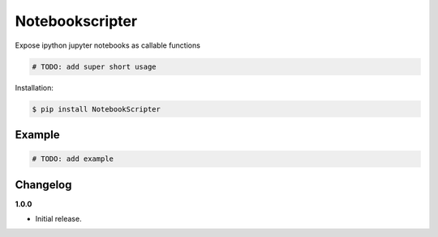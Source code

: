 Notebookscripter |Version| |Build| |Coverage| |Health|
===================================================================

|Compatibility| |Implementations| |Format| |Downloads|

Expose ipython jupyter notebooks as callable functions

.. code:: python

    # TODO: add super short usage


Installation:

.. code:: console

    $ pip install NotebookScripter

.. TODO: longer description


Example
-------

.. code:: python

    # TODO: add example


Changelog
---------

**1.0.0**

- Initial release.


.. |Build| image:: https://travis-ci.org/breathe/NotebookScripter.svg?branch=master
   :target: https://travis-ci.org/breathe/NotebookScripter
.. |Coverage| image:: https://img.shields.io/coveralls/breathe/NotebookScripter.svg
   :target: https://coveralls.io/r/breathe/NotebookScripter
.. |Health| image:: https://codeclimate.com/github/breathe/NotebookScripter/badges/gpa.svg
   :target: https://codeclimate.com/github/breathe/NotebookScripter
.. |Version| image:: https://img.shields.io/pypi/v/NotebookScripter.svg
   :target: https://pypi.python.org/pypi/NotebookScripter
.. |Downloads| image:: https://img.shields.io/pypi/dm/NotebookScripter.svg
   :target: https://pypi.python.org/pypi/NotebookScripter
.. |Compatibility| image:: https://img.shields.io/pypi/pyversions/NotebookScripter.svg
   :target: https://pypi.python.org/pypi/NotebookScripter
.. |Implementations| image:: https://img.shields.io/pypi/implementation/NotebookScripter.svg
   :target: https://pypi.python.org/pypi/NotebookScripter
.. |Format| image:: https://img.shields.io/pypi/format/NotebookScripter.svg
   :target: https://pypi.python.org/pypi/NotebookScripter
